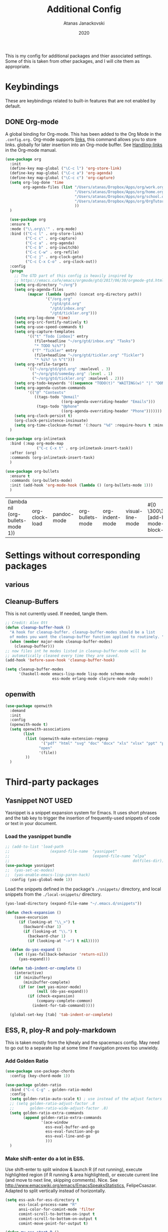 #+Title: Additional Config
#+Author: Atanas Janackovski
#+Date: 2020
This is my config for additional packages and thier associated settings. Some of this is taken from other packages, and I will cite them as appropriate.

* Keybindings
These are keybindings related to built-in features that are not enabled by default.
** DONE Org-mode
CLOSED: [2020-01-18 Sat 23:48]
A global binding for Org-mode. This has been added to the Org Mode in the =.config.org.=
Org-mode supports [[http://orgmode.org/manual/Hyperlinks.html#Hyperlinks][links]], this command allows you to store links.
globally for later insertion into an Org-mode buffer.
See [[http://orgmode.org/manual/Handling-links.html#Handling-links][Handling-links]] in the Org-mode manual.
#+begin_src emacs-lisp :tangle no
  (use-package org
    :init
    (define-key map-global ("\C-c l") 'org-store-link)
    (define-key map-global ("\C-c a") 'org-agenda)
    (define-key map-global ("\C-c c") 'org-capture)
    (setq org-log-done 'time
          org-agenda-files (list "/Users/atanas/Dropbox/Apps/org/work.org"
                                 "/Users/atanas/Dropbox/Apps/org/home.org"
                                 "/Users/atanas/Dropbox/Apps/org/school.org"
                                 "/Users/atanas/Dropbox/Apps/org/OrgTutorial.org"
                                 ))
    )
#+end_src


#+source: org-setup
#+begin_src emacs-lisp :tangle no
    (use-package org
    :ensure t
    :mode ("\\.org\\'" . org-mode)
    :bind (("C-c l" . org-store-link)
           ("C-c c" . org-capture)
           ("C-c a" . org-agenda)
           ("C-c b" . org-iswitchb)
           ("C-c C-w" . org-refile)
           ("C-c j" . org-clock-goto)
           ("C-c C-x C-o" . org-clock-out))
    :config
    (progn
      ;; The GTD part of this config is heavily inspired by
      ;; https://emacs.cafe/emacs/orgmode/gtd/2017/06/30/orgmode-gtd.html
      (setq org-directory "~/org")
      (setq org-agenda-files
            (mapcar (lambda (path) (concat org-directory path))
                    '("/org.org"
                      "/gtd/gtd.org"
                      "/gtd/inbox.org"
                      "/gtd/tickler.org")))
      (setq org-log-done 'time)
      (setq org-src-fontify-natively t)
      (setq org-use-speed-commands t)
      (setq org-capture-templates
            '(("t" "Todo [inbox]" entry
               (file+headline "~/org/gtd/inbox.org" "Tasks")
               "* TODO %i%?")
              ("T" "Tickler" entry
               (file+headline "~/org/gtd/tickler.org" "Tickler")
               "* %i%? \n %^t")))
      (setq org-refile-targets
            '(("~/org/gtd/gtd.org" :maxlevel . 3)
              ("~/org/gtd/someday.org" :level . 1)
              ("~/org/gtd/tickler.org" :maxlevel . 2)))
      (setq org-todo-keywords '((sequence "TODO(t)" "WAITING(w)" "|" "DONE(d)" "CANCELLED(c)")))
      (setq org-agenda-custom-commands
            '(("@" "Contexts"
               ((tags-todo "@email"
                           ((org-agenda-overriding-header "Emails")))
                (tags-todo "@phone"
                           ((org-agenda-overriding-header "Phone")))))))
      (setq org-clock-persist t)
      (org-clock-persistence-insinuate)
      (setq org-time-clocksum-format '(:hours "%d" :require-hours t :minutes ":%02d" :require-minutes t)))
    )

  (use-package org-inlinetask
    :bind (:map org-mode-map
                ("C-c C-x t" . org-inlinetask-insert-task))
    :after (org)
    :commands (org-inlinetask-insert-task)
    )

  (use-package org-bullets
    :ensure t
    :commands (org-bullets-mode)
    :init (add-hook 'org-mode-hook (lambda () (org-bullets-mode 1)))
    )

#+end_src

#+RESULTS: org-setup
| (lambda nil (org-bullets-mode 1)) | org-clock-load | pandoc-mode | org-bullets-mode | org-indent-mode | visual-line-mode | #[0 \300\301\302\303\304$\207 [add-hook change-major-mode-hook org-show-block-all append local] 5] | #[0 \300\301\302\303\304$\207 [add-hook change-major-mode-hook org-babel-show-result-all append local] 5] | org-babel-result-hide-spec | org-babel-hide-all-hashes |

* Settings without corresponding packages
** various
** Cleanup-Buffers
This is not currently used. If needed, tangle them.

#+source: cleanup-buffer-on-save
#+begin_src emacs-lisp :tangle no
  ;; Credit: Alex Ott
  (defun cleanup-buffer-hook ()
    "A hook for cleanup-buffer. cleanup-buffer-modes should be a list
    of modes you want the cleanup-buffer function applied to routinely. "
    (when (member major-mode cleanup-buffer-modes)
      (cleanup-buffer)))
  ;; now files int he modes listed in cleanup-buffer-mode will be
  ;; automatically cleaned every time they are saved.
  (add-hook 'before-save-hook 'cleanup-buffer-hook)

#+end_src

#+source: cleanup-buffer-when
#+begin_src emacs-lisp :tangle no
  (setq cleanup-buffer-modes
        '(haskell-mode emacs-lisp-mode lisp-mode scheme-mode
                       ess-mode erlang-mode clojure-mode ruby-mode))

#+end_src

** openwith

#+BEGIN_SRC emacs-lisp
  (use-package openwith
    :demand
    :init
    :config
    (openwith-mode t)
    (setq openwith-associations
          (list
           (list (openwith-make-extension-regexp
                  '("pdf" "html" "svg" "doc" "docx" "xls" "xlsx" "ppt" "pptx" "pptm" "pzfx"))
                 "open"
                 '(file))
           ))
    )

#+END_SRC

* Third-party packages
** Yasnippet NOT USED
Yasnippet is a snippet expansion system for Emacs. It uses short phrases and the tab key to trigger the insertion of frequently-used snippets of code or text in your document.

*** Load the yasnippet bundle
#+begin_src emacs-lisp :tangle no
  ;; (add-to-list 'load-path
  ;;                  (expand-file-name  "yasnippet"
  ;;                                     (expand-file-name "elpa"
  ;;                                                       dotfiles-dir)))
  (use-package yasnippet
  ;;  (yas-set-ac-modes)
  ;;  (yas-enable-emacs-lisp-paren-hack)
    :config (yas-global-mode 1))
#+end_src

Load the snippets defined in the package's =./snippets/= directory, and local snippets from the =./local-snippets/= directory.

#+begin_src emacs-lisp :tangle no
  (yas-load-directory (expand-file-name "~/.emacs.d/snippets"))
#+end_src

#+begin_src emacs-lisp :tangle no
(defun check-expansion ()
    (save-excursion
      (if (looking-at "\\_>") t
        (backward-char 1)
        (if (looking-at "\\.") t
          (backward-char 1)
          (if (looking-at "->") t nil)))))

  (defun do-yas-expand ()
    (let ((yas-fallback-behavior 'return-nil))
      (yas-expand)))

  (defun tab-indent-or-complete ()
    (interactive)
    (if (minibufferp)
        (minibuffer-complete)
      (if (or (not yas-minor-mode)
              (null (do-yas-expand)))
          (if (check-expansion)
              (company-complete-common)
            (indent-for-tab-command)))))

  (global-set-key [tab] 'tab-indent-or-complete)
#+end_src
** ESS, R, ploy-R and poly-markdown
This is taken mostly from the kjhealy and the spacemacs config. May need to go out to a separate lisp at some time if navigation proves too unwieldy.
*** Add Golden Ratio
#+source: golden-ratio
#+begin_src emacs-lisp :tangle yes
  (use-package use-package-chords
    :config (key-chord-mode 1))

  (use-package golden-ratio
    :bind ("C-c C-g" . golden-ratio-mode)
    :config
    (setq golden-ratio-auto-scale t) ; use instead of the adjust factors
    ;; (setq golden-ratio-adjust-factor .8
    ;;       golden-ratio-wide-adjust-factor .8)
    (setq golden-ratio-extra-commands
          (append golden-ratio-extra-commands
                  '(ace-window
                    ess-eval-buffer-and-go
                    ess-eval-function-and-go
                    ess-eval-line-and-go
                    )))
    )

#+end_src

*** Make shift-enter do a lot in ESS.
 Use shift-enter to split window & launch R (if not running), execute
 highlighted region (if R running & area highlighted), or execute
 current line (and move to next line, skipping comments). Nice. See
 http://www.emacswiki.org/emacs/EmacsSpeaksStatistics,
 FelipeCsaszar. Adapted to split vertically instead of horizontally.
#+src-name: ess-shift-enter
#+begin_src emacs-lisp :tangle no
  (setq ess-ask-for-ess-directory t
        ess-local-process-name "R"
        ansi-color-for-comint-mode 'filter
        comint-scroll-to-bottom-on-input t
        comint-scroll-to-bottom-on-output t
        comint-move-point-for-output t)

  (defun my-ess-start-R ()
    (interactive)
    (unless (mapcar (lambda (s) (string-match "*R" (buffer-name s))) (buffer-list))
      ;; (unless (string-match "*R" (mapcar (function buffer-name) (buffer-list)))
      (progn
        (delete-other-windows)
        (setq w1 (selected-window))
        (setq w1name (buffer-name))
        (setq w2 (split-window w1 nil t))
        (R)
        (set-window-buffer w2 "*R*")
        (set-window-buffer w1 w1name))))

  (defun my-ess-eval ()
    (interactive)
    (my-ess-start-R)
    (if (and transient-mark-mode mark-active)
        (call-interactively 'ess-eval-region)
      (call-interactively 'ess-eval-line-and-step)))
#+end_src
*** Load ESS
This is hacked together form the ess-r-mode for spacemacs.
From kjhealy:
"[[https://github.com/jimhester/lintr][lintr]] checks your R code for style and syntax errors. It's an R library that integrates with [[http://www.flycheck.org][flycheck]]. You must install lintr from R. Flycheck can also check code in many other languages. You will need to install linters for them separately as well. See the flycheck documentation for details."

#+src-name: ess-mode
#+begin_src emacs-lisp
  ;; =====================================================================
  ;; ESS
  ;; =====================================================================
  ;; setup ess for r-modes
  ;; not convinced need all this, as had simpler config  and same behaviour
  (use-package ess
    :mode (
           ("/R/.*\\.q\\'"       . R-mode)
           ("\\.[rR]\\'"         . R-mode)
           ("\\.[rR]profile\\'"  . R-mode)
           ("NAMESPACE\\'"       . R-mode)
           ("CITATION\\'"        . R-mode)
           ("\\.[Rr]out"         . R-transcript-mode)
           ("\\.Rd\\'"           . Rd-mode)
           )
    :interpreter (
                  ("R" . R-mode)
                  ("R" . R-transcript-mode)
                  ("R" . Rd-mode)
                  )
    :config
    (use-package ess-r-mode
      :load-path "elpa/ess/")
    ;; ess tab style
    (setq ess-set-style 'RStudio)
    ;; auto-width
    (setq ess-auto-width 'window)
    ;; let lsp manage lintr
    (setq ess-use-flymake nil)
    ;; Toggle underscore off no replacement of _ for <-
    (setq ess-smart-S-assign-key nil)
    ;; Stop R repl eval from blocking emacs.
    (setq ess-eval-visibly 'nowait)

    (setq ess-ask-for-ess-directory t
          ess-local-process-name "R"
          ansi-color-for-comint-mode 'filter
          comint-scroll-to-bottom-on-input t
          comint-scroll-to-bottom-on-output t
          comint-move-point-for-output t)
    ;; insert pipes etc...
    (defun tide-insert-assign ()
      "Insert an assignment <-"
      (interactive)
      (insert " <- "))
    (defun tide-insert-pipe ()
      "Insert a %>% and newline"
      (interactive)
      (insert " %>%"))
    (defun tide-insert-assign ()
      "Insert an assignment <-"
      (interactive)
      (insert "<- "))
    ;; set keybindings
    ;; insert pipe
    (define-key ess-r-mode-map (kbd "C-\"") 'tide-insert-pipe)
    (define-key inferior-ess-r-mode-map (kbd "C-\"") 'tide-insert-pipe)
    ;; insert assign
    (define-key ess-r-mode-map (kbd "C-'") 'tide-insert-assign)
    (define-key inferior-ess-r-mode-map (kbd "C-'") 'tide-insert-assign)
    :hook
    (ess-mode . company-mode)
    (inferior-ess-mode . company-mode)
    )

#+end_src
**** ess-R-data-view
#+source: ess-R-data-view
#+begin_src emacs-lisp :tangle no
  ;; will use ess-data-view, as easier to use external
  (use-package ess-R-data-view)
#+end_src
*** Use Knitr to process Sweave documents
#+source: knitr-swv
#+begin_src emacs-lisp :tangle yes
    (setq ess-swv-processor "'knitr"
          ess-swv-pdflatex-commands '("pdflatex" "make" "texi2pdf")) ; added from spacemacs config
#+end_src

*** ess shiny and stuff

#+begin_src emacs-lisp :tangle yes
  ;; Bring up empty R script and R console for quick calculations
  (defun aj/R-scratch ()
    (interactive)
    (progn
      (delete-other-windows)
      (setq new-buf (get-buffer-create "scratch.R"))
      (switch-to-buffer new-buf)
      (R-mode)
      (setq w1 (selected-window))
      (setq w1name (buffer-name))
      (setq w2 (split-window w1 nil t))
      (if (not (member "*R*" (mapcar (function buffer-name) (buffer-list))))
          (R))
      (set-window-buffer w2 "*R*")
      (set-window-buffer w1 w1name)))

  (global-set-key (kbd "C-x 9") 'aj/R-scratch)

  (defun aj/ess-r-shiny-run-app (&optional arg)
    "Interface for `shiny::runApp()'.
  With prefix ARG ask for extra args."
    (interactive)
    (inferior-ess-r-force)
    (ess-eval-linewise
     "shiny::runApp(\".\")\n" "Running app" arg
     '("" (read-string "Arguments: " "recompile = TRUE"))))

#+end_src
*** ess-view
#+BEGIN_SRC emacs-lisp :tangle yes
  (use-package ess-view
    :ensure t
    :after ess
    :diminish
    :config
    (setq ess-view--spreadsheet-program "open")
    (setq ess-view-inspect-and-save-df t)
    ;; enable ess-view package to be triggered from the source doc
    ;; see: <https://github.com/GioBo/ess-view/issues/9>
    (defun ess-view-extract-R-process ()
      "Return the name of R running in current buffer."
      (let*
          ((proc (ess-get-process))         ; Modified from (proc (get-buffer-process (current-buffer)))
           (string-proc (prin1-to-string proc))
           (selected-proc (s-match "^#<process \\(R:?[0-9]*\\)>$" string-proc)))
        (nth 1 (-flatten selected-proc))
        )
      )
    )
#+END_SRC

*** Use Polymode
Polymode is a package that supports multiple modes inside a single buffer. It is aimed particularly at literate programming approaches and supports, e.g., R and markdown in a single =.Rmd= file. So it is very useful with knitr in R.
#+source: polymode
#+begin_src emacs-lisp :tangle yes
  ;; from spacemacs config
   (use-package polymode
    :mode (("\\.Rmd"   . Rmd-mode))
    :config
    (progn
      (defun Rmd-mode ()
        "ESS Markdown mode for Rmd files"
        (interactive)
        (use-package poly-R) ; was (require 'poly-R)
        (use-package poly-markdown)
        (R-mode)
        (poly-markdown+r-mode))
      ))
#+end_src
*** Add a Keyboard Shortcut for Rmd chunks

#+src-name: rmd-chunk-insert
#+BEGIN_SRC emacs-lisp
  ;; Insert new chunk for Rmarkdown
  (defun aj/r-insert-chunk (header)
    "Insert an r-chunk in markdown mode."
    (interactive "sLabel: ")
    (insert (concat "```{r " header "}\n\n```"))
    (forward-line -1))

  (global-set-key (kbd "\C-c i") 'aj/r-insert-chunk)
#+END_SRC

** Markdown, Pandoc and all things writing
These are where settings for pandoc and markdown related features.
**** Markdown and Marked2.app
Markdown mode support, including preview in =.Marked2.app.=.

#+srcname: markdown-mode
#+begin_src emacs-lisp
  (use-package markdown-mode
    :config
    (autoload 'markdown-mode "markdown-mode"
    "Major mode for editing Markdown files" t)
    (setq auto-mode-alist (cons '("\\.Markdown" . markdown-mode) auto-mode-alist))
    (setq auto-mode-alist (cons '("\\.MarkDown" . markdown-mode) auto-mode-alist))
    (setq auto-mode-alist (cons '("\\.markdown" . markdown-mode) auto-mode-alist))
    (setq auto-mode-alist (cons '("\\.md" . markdown-mode) auto-mode-alist))
    (setq auto-mode-alist (cons '("README\\.md" . gfm-mode) auto-mode-alist))
    :hook ((markdown-mode . visual-line-mode)
           (markdown-mode . display-line-numbers-mode)
           (markdown-mode . rainbow-delimiters-mode)
           (markdown-mode . hs-minor-mode)
           )
    ;; (add-hook 'markdown-mode-hook 'visual-line-mode)
    ;; (add-hook 'markdown-mode-hook 'latex-unicode-simplified)
    )

  ;; (global-visual-line-mode t)
  ;; This function will open Marked.app and monitor the current markdown document
  ;; for anything changes.  In other words, it will live reload and convert the
  ;; markdown documment
  (defun aj/markdown-preview-file ()
    "run Marked on the current file and revert the buffer"
   (interactive)
   (shell-command
   (format "open -a /Applications/Marked\\ 2.app %s" (shell-quote-argument (buffer-file-name)))))

  (global-set-key "\C-cm" 'aj/markdown-preview-file)

  (use-package yaml-mode
    :config
    (add-to-list 'auto-mode-alist '("\\.ya?ml$" . yaml-mode))
    (add-to-list 'auto-mode-alist '("\\.rb$" . ruby-mode))
    (add-to-list 'auto-mode-alist '("Rakefile$" . ruby-mode)))
#+end_src

**** TODO Pandoc
Basic configuration as plan to use makefiles.
Will leave in case change mind.
#+source: pandoc
#+begin_src emacs-lisp :tangle yes
  (use-package pandoc-mode
    :demand
    :hook ((markdown-mode . pandoc-mode)
           (TeX-mode . pandoc-mode)
           (org-mode . pandoc-mode)
           (pandoc-mode . pandoc-load-default-settings))
    :bind
    ("C-c j" . pandoc-jump-to-reference)
    :config
    (setq pandoc-citation-jump-function 'pandoc-open-in-ebib))
#+end_src

***** Ebib
This needs to come before the "openwith" function below
#+source: manage-bib-files
#+begin_src emacs-lisp :tangle no
  (use-package ebib
    :config
    (setq ebib-preload-bib-files '("/Users/atanas/.pandoc/MyLib.bib")
          ebib-lay-out 'full
          ebib-file-associations '(
                                   ;; open via openwith
                                   ("pdf" . "open")
                                   ("ps" . "gv")))
    :hook (ebib . golden-ratio-mode)
    )
#+end_src

***** PDF Tools

#+source: pdf-tools
#+begin_src emacs-lisp :tangle no
  ;; configured `openwith` instead, so do  not need this package.
  (use-package pdf-tools
    :config
    (add-hook 'doc-view-mode-hook 'pdf-tools-install))
#+end_src

***** Pandoc Word Count
The below works, however there is some bash error message.
#+source: pan_wc
#+begin_src emacs-lisp :tangle yes
  (defun aj/pandoc-wc ()
    "Return wordcount of current buffer using pandoc wordcount.lua"
    (interactive) (shell-command (concat "pandoc --lua-filter wordcount.lua " buffer-file-name)))
  ;; this might be problematic, as really I only want this for markdown docs
  (global-set-key "\C-cw" 'aj/pandoc-wc)
#+end_src

***** DONE Writeroom-mode
CLOSED: [2020-01-20 Mon 09:26]
Need to configi
#+source: writeroom
#+begin_src emacs-lisp :tangle yes
  (use-package writeroom-mode
    :config
    (setq writeroom-fullscreen-effect 'maximized
          writeroom-extra-line-spacing 0.8)
    :bind (("C-c C-w C-r" . writeroom-mode)
           :map writeroom-mode-map
           ("C-M-<" . writeroom-decrease-width)
           ("C-M->" . writeroom-increase-width)
           ("C-M-=" . writeroom-adjust-width)
           )
    )
  ;; this is just put here for now, maybe a better place to put it
  (global-hl-line-mode 1)
#+end_src

**** TODO LATEX
***** AucTex
Ths is a series of packages, including the latexmk
https://www.gnu.org/software/auctex/
***** latexmk
latex specific makefile
See https://github.com/Sparsa/.emacs.d and https://www.reddit.com/r/emacs/comments/akmwko/the_best_latex_editor/
**** Spelling
#+source: spelling
#+begin_src emacs-lisp :tangle yes
    ;; can't remember where I found this one
    (defun my-flyspell-mode-hook ()
      ;; Do things when flyspell enters or leaves flyspell mode
      ;; Added manually
      ;;
      ;; Magic Mouse Fixes
      (if flyspell-mode (progn
                          (define-key flyspell-mouse-map [down-mouse-3] #'flyspell-correct-word)
                          (define-key flyspell-mouse-map [mouse-3] #'undefined))
        nil)
      ;; End my-flyspell-mode-hook
      )
    ;; solution from:
    ;; https://emacs.stackexchange.com/questions/9640/could-not-load-package-flyspell-with-use-package
    (use-package flyspell
      :init
      (progn
        (flyspell-mode 1))
      :config
      (progn
        (setq ispell-program-name "aspell")
        (setq ispell-list-command "--list") ;; run flyspell with aspell, not ispell
        )
      :hook ((flyspell-mode . my-flyspell-mode-hook)
             (text-mode . flyspell-mode)
             (prog-mode . flyspell-prog-mode))
      )

    ;; rapid mode entered by "C-u C-M-;", "C-u C-u" changes direction
    ;; rapid mode moves through the document
    ;; (use-package flyspell-correct-ivy
    ;;   :after flyspell
    ;;   :bind ("C-M-;" . flyspell-correct-wrapper)
    ;;   :init
    ;;   (setq flyspell-correct-interface #'flyspell-correct-ivy))

  ;; (use-package flyspell-correct-avy-menu
  ;;     :bind ("C-M-;" . flyspell-correct-wrapper)
  ;;     :init
  ;;     (setq flyspell-correct-interface #'flyspell-correct-avy-menu))


    (add-hook 'markdown-mode-hook
              '(lambda ()
                 (setq flyspell-generic-check-word-predicate 'aj/pandoc-flyspell-verify)))

    (defun aj/pandoc-flyspell-verify ()
      (save-excursion
        (forward-word -1)
        (not (looking-back "@"))))

#+end_src

***** grammar
#+BEGIN_SRC emacs-lisp
  ;; https://laclefyoshi.hatenablog.com/entry/20150912/langtool_popup
  ;; (defun aj/langtool-autoshow-detail-popup (overlays)
  ;;   (when (require 'pos-tip nil t)
  ;;     ;; Do not interrupt current popup
  ;;     (unless (or popup-instances
  ;;                 ;; suppress popup after type `C-g` .
  ;;                 (memq last-command '(keyboard-quit)))
  ;;       (let ((msg (langtool-details-error-message overlays)))
  ;;         (popup-tip msg)))))

  (use-package langtool
    :config
    (setq langtool-language-tool-jar "/usr/local/Cellar/languagetool/4.8/libexec/languagetool.jar"
          langtool-default-language "en-GB")
    )
    ;; (setq langtool-autoshow-message-function
    ;;       'aj/langtool-autoshow-detail-popup)

#+END_SRC

***** Writegood
Description from [[http://matt.might.net/articles/shell-scripts-for-passive-voice-weasel-words-duplicates/][here]]: FSF
Weasel words--phrases or words that sound good without conveying information--obscure precision...

*Beholder words:*
-  Bad:    We used various methods to isolate four samples.
-  Better: We isolated four samples.

*Lazy Words:*
- Bad:    False positives were surprisingly low.
- Better: To our surprise, false positives were low.
- Good:   To our surprise, false positives were low (3%).

#+source: writegood-mode
#+begin_src emacs-lisp :tangle yes
  (use-package writegood-mode)
#+end_src

** Multiple Cursors and Drag-Stuff
Use multiple cursors for search, replace, and text-cleaning tasks. For a demonstration, see http://emacsrocks.com/e13.html. Tangle if need to use this.

#+source: multiple-cursors
#+begin_src emacs-lisp :tangle yes
  (use-package multiple-cursors
    :init
    ;; set to on at start up
    (multiple-cursors-mode)
    ;; When you have an active region that spans multiple lines, the following will add a cursor to each line:
    (global-set-key (kbd "C-S-c C-S-c") 'mc/edit-lines)
    (global-set-key (kbd "C-S-c C-e") 'mc/edit-ends-of-lines)
    (global-set-key (kbd "C-S-c C-a") 'mc/edit-beginnings-of-lines)
    ;; When you want to add multiple cursors not based on continuous lines, but based on keywords in the buffer, use:
    (global-set-key (kbd "C->") 'mc/mark-next-like-this)
    (global-set-key (kbd "C-<") 'mc/mark-previous-like-this)
    (global-set-key (kbd "C-c C-<") 'mc/mark-all-like-this) ; doesn't seem to work
    ;; Rectangular region mode
    (global-set-key (kbd "H-SPC") 'set-rectangular-region-anchor)
    ;; Mark more like this
    (global-set-key (kbd "H-a") 'mc/mark-all-like-this)
    (global-set-key (kbd "H-p") 'mc/mark-previous-like-this)
    (global-set-key (kbd "H-n") 'mc/mark-next-like-this)
    (global-set-key (kbd "H-S-n") 'mc/mark-more-like-this-extended)
    (global-set-key (kbd "H-S-a") 'mc/mark-all-in-region)
    :config
 (setq mc/always-run-for-all t)
    )

#+end_src

#+source: drag-stuff
#+begin_src emacs-lisp :tangle yes
  (use-package drag-stuff
    :init (drag-stuff-global-mode)
    :bind (:map drag-stuff-mode-map
              ("<M-up>" . drag-stuff-up)
              ("<M-down>" . drag-stuff-down)
              ("<M-S-s-left>" . drag-stuff-left)
              ("<M-S-s-right>" . drag-stuff-right)))

#+end_src

#+source: search-replace-regexp-entire-buffer
#+begin_src emacs-lisp :tangle no
    (defun aj/replace-regexp-entire-buffer (pattern replacement)
    "Perform regular-expression replacement throughout buffer."
    (interactive
     (let ((args (query-replace-read-args "Replace" t)))
       (setcdr (cdr args) nil)    ; remove third value returned from query---args
       args))
    (save-excursion
      (goto-char (point-min))
      (while (re-search-forward pattern nil t)
        (replace-match replacement)))
    )
  ;; Replace the default key mapping
  ;; (define-key esc-map "%" 'aj/query-replace)

#+end_src

*** aj/query-replace-regex
#+BEGIN_SRC emacs-lisp :tangle yes

  (defun aj/query-replace-regexp (regexp to-string &optional delimited start end)
    "Replace some things after point matching REGEXP with TO-STRING.  As each
  match is found, the user must type a character saying what to do with
  it. This is a modified version of the standard `query-replace-regexp'
  function in `replace.el', This modified version defaults to operating on the
  entire buffer instead of working only from POINT to the end of the
  buffer. For more information, see the documentation of `query-replace-regexp'"
    (interactive
     (let ((common
        (query-replace-read-args
         (concat "Query replace"
             (if current-prefix-arg " word" "")
             " regexp"
             (if (and transient-mark-mode mark-active) " in region" ""))
         t)))
       (list (nth 0 common) (nth 1 common) (nth 2 common)
         (if (and transient-mark-mode mark-active)
             (region-beginning)
           (buffer-end -1))
         (if (and transient-mark-mode mark-active)
             (region-end)
           (buffer-end 1)))))
    (perform-replace regexp to-string t t delimited nil nil start end))
  ;; Replace the default key mapping
  (define-key esc-map [?\C-%] 'aj/query-replace-regexp)

#+END_SRC

*** aj/query-replace
#+source: search-replace-buffer2
#+begin_src emacs-lisp :tangle yes
    ;; from https://emacs.stackexchange.com/questions/249/how-to-search-and-replace-in-the-entire-buffer
    (defun aj/query-replace (from-string to-string &optional delimited start end)
      "Replace some occurrences of FROM-STRING with TO-STRING.  As each match is
    found, the user must type a character saying what to do with it. This is a
    modified version of the standard `query-replace' function in `replace.el',
    This modified version defaults to operating on the entire buffer instead of
    working only from POINT to the end of the buffer. For more information, see
    the documentation of `query-replace'"
      (interactive
       (let ((common
              (query-replace-read-args
               (concat "Query replace"
                       (if current-prefix-arg " word" "")
                       (if (and transient-mark-mode mark-active) " in region" ""))
               nil)))
         (list (nth 0 common) (nth 1 common) (nth 2 common)
               (if (and transient-mark-mode mark-active)
                   (region-beginning)
                 (buffer-end -1))
               (if (and transient-mark-mode mark-active)
                   (region-end)
                 (buffer-end 1)))))
      (perform-replace from-string to-string t nil delimited nil nil start end)
      )
    ;; Replace the default key mapping
  (define-key esc-map "%" 'aj/query-replace)
    ;; (define-key glob-map "%" 'aj/query-replace)

#+end_src

#+RESULTS: search-replace-buffer2
: aj/query-replace

First mark the word, then add more cursors. To get out of multiple-cursors-mode, press <return> or C-g. The latter will first disable multiple regions before disabling multiple cursors. If you want to insert a newline in multiple-cursors-mode, use C-j

*** Delimiters and other stuff
#+source: rainbow-delmitiers
#+begin_src emacs-lisp :tangle yes
  (use-package rainbow-delimiters
    :init
    (progn
      (add-hook 'prog-mode-hook 'rainbow-delimiters-mode)))

#+end_src

#+source: aggressive-indent
#+begin_src emacs-lisp :tangle yes
  ;; disable defualt indents
  (electric-indent-mode -1)
  ;; use aggressive indent instead
  (use-package aggressive-indent
    :ensure t
    :init
    (progn
    (global-aggressive-indent-mode 1)))

#+end_src

#+source: paren-face
#+begin_src emacs-lisp :tangle yes
  ;; this package reduces how paren-faces look
  (use-package paren-face
    :init
    (global-paren-face-mode)
    :config
    (add-hook 'prog-mode-hook (lambda () (setq paren-face-regexp "#?[](){}[]"))))

#+end_src

** Highlight TO-DOs
Highlight various =.ANCHORS.= in comments.

#+source: hl-todo
#+begin_src emacs-lisp :tangle yes
  ;; NOTE that the highlighting works even outside comments where TODO would usually be kept
  ;; The below words were configured to make migration my work from vscode to emacs easier
  ;; as they were already words used for project management
  ;; https://htmlcolorcodes.com/
  (use-package hl-todo
    :config
    ;; Adding a new keyword: ANCHOR and REVIEW.
    (add-to-list 'hl-todo-keyword-faces '("ANCHOR" . "#DAF7A6"))
    (add-to-list 'hl-todo-keyword-faces '("REVIEW" . "#5eff33"))
    (add-to-list 'hl-todo-keyword-faces '("NOTE" . "#ff8e33"))
    (add-to-list 'hl-todo-keyword-faces '("TODO" . "#ff3349"))
    (add-to-list 'hl-todo-keyword-faces '("SYNOPSIS" . "#4fd4ff"))
    :init
    (add-hook 'text-mode-hook (lambda () (hl-todo-mode t))))

#+end_src

** highlight-indent-guides
for better code navigation
#+BEGIN_SRC emacs-lisp :tangle yes
  (use-package highlight-indent-guides
    :hook (prog-mode . highlight-indent-guides-mode)
    :config
    (setq highlight-indent-guides-method 'character
          highlight-indent-guides-character ?\|
          ;; highlight-indent-guides-responsive 'stack
          ;; highlight-indent-guides-delay 0
          )
    ;; (setq highlight-indent-guides-auto-odd-face-perc 15)
    ;; (setq highlight-indent-guides-auto-even-face-perc 15)
    ;; (setq highlight-indent-guides-auto-character-face-perc 20)
    )

#+END_SRC

** TODO Project Management and Navigation
*** projectile
#+source: projectile
#+begin_src emacs-lisp :tangle yes
  (use-package ag)
  (use-package projectile
    :requires ag
    :init (projectile-global-mode)
    :config
    (define-key projectile-mode-map (kbd "C-c p") 'projectile-command-map))
#+end_src
*** ace-jump
#+source: ace-jump-mode
#+begin_src emacs-lisp :tangle yes
  (use-package ace-jump-mode
    ;; this kbd originally in the bottom window thing
    :bind ("<f7>" . ace-jump-mode))
#+end_src
*** window-numbering
#+source: window-numbering
#+begin_src emacs-lisp :tangle no
  (setq-default mode-line-format (list
                                " "
                                '(:eval (window-parameter (selected-window) 'ace-window-path))
                                '(:eval (if (vc-backend buffer-file-name)
                                            (list
                                             (propertize octicon-octoface 'face 'octicons-modeline)
                                             (propertize " "              'face 'mode-line))))
                                mode-line-mule-info
                                'mode-line-modified
                                "-  "
                                'mode-line-buffer-identification
                                "  (%l, %c)  "
                                'mode-line-modes
                                " -- "
                                `(vc-mode vc-mode)
                                ))
#+end_src
*** ace-window
#+source: ace-window
#+begin_src emacs-lisp :tangle yes
  (use-package ace-window
    :defer t
    :init
    (progn
      (global-set-key (kbd "<f8>") 'ace-window)
      (global-set-key (kbd "M-]") 'ace-window)
      (setq aw-keys '(?a ?s ?d ?f ?g ?h ?j ?k ?l))
      )
    (custom-set-faces
     '(aw-leading-char-face ((t (:foreground "#51afef" :height 4.0 :width normal :family "Menlo")))))
    )

#+end_src
*** frog-jump-buffer
#+source: frog-jump-buffer
#+begin_src emacs-lisp :tangle no
  (use-package frog-jump-buffer
    :load-path "src/frog-jump-buffer/"
    :bind ("<f9>" . frog-jump-buffer))
#+end_src
*** restart-emacs
#+source: restart-emacs
#+begin_src emacs-lisp :tangle yes
  ;; get restart-emacs for easy restarting when updating config
  (use-package restart-emacs
    :config
    (setq restart-emacs-restore-frames nil))
#+end_src
*** crux
#+source: crux-open-with-system-def-app
#+begin_src emacs-lisp :tangle yes
  (use-package crux
    :bind (("C-c o" . crux-open-with)
           ("C-a" . crux-move-beginning-of-line)))
#+end_src

*** imenu-list
#+BEGIN_SRC emacs-lisp :tangle yes
  (use-package imenu-list
    :bind
    ("s-\\" . imenu-list-smart-toggle)
    :config
    (setq imenu-list-focus-after-activation t
          imenu-list-size 0.236)
    (imenu-list-minor-mode 1)
    )

#+END_SRC
*** elisp-slime-nav
#+BEGIN_SRC emacs-lisp
  ;; only works in .lisp files
  ;; Slime-style navigation of Emacs Lisp source with M-. & M-,
  (use-package elisp-slime-nav
    :config
    (dolist (hook '(emacs-lisp-mode-hook ielm-mode-hook))
      (add-hook hook 'turn-on-elisp-slime-nav-mode))
    :hook
    (org-mode . elisp-slime-nav-mode)
    )
#+END_SRC

*** DONE ediff-setup
CLOSED: [2020-01-29 Wed 21:39]
#+BEGIN_SRC emacs-lisp :tangle yes
  ;; from <https://oremacs.com/2015/01/17/setting-up-ediff/>
  (use-package ediff
    :config
    (setq ediff-window-setup-function 'ediff-setup-windows-plain
          ediff-split-window-function 'split-window-horizontally
          ediff-diff-options "-w")
    )

  ;; (winner-mode)
  ;; (add-hook 'ediff-after-quit-hook-internal 'winner-undo)
#+END_SRC

*** IN-PROGRESS magit-todos
#+BEGIN_SRC emacs-lisp :tangle no
  ;; See TODOs in magit buffer
  ;; need to also have other hl-todo keywords
  ;; (use-package magit-todos
  ;;   :config
  ;;   (magit-todos-mode)
  ;;   )
  ;; (use-package magit-todos
  ;;   ;; :ensure t
  ;;   ;; :load-path "~/CodeWorks/emacs/magit-todos"
  ;;   :commands (magit-todos-mode)
  ;;   :hook (magit-mode . magit-todos-mode)
  ;;   :config
  ;;   (setq magit-todos-recursive t
  ;;         magit-todos-depth 100)
  ;;   (custom-set-variables
  ;;    '(magit-todos-keywords (list "TODO" "FIXME" "REVIEW")))
  ;;   ;; :custom (magit-todos-keywords (list "TODO" "FIXME"))
  ;;   )

#+END_SRC

*** IN-PROGRESS imenu
#+BEGIN_SRC emacs-lisp :tangle yes
  ;; cool counsel based heading navigation
  ;; need to work out how to have it alphabetical
  (use-package imenu
    :ensure nil
    :bind (("C-M-s-," . imenu))
    )

  ;; not working
  ;; (ivy-configure 'counsel-imenu
  ;;    :update-fn 'auto)

#+END_SRC

*** IN-PROGRESS diff-hl-mode

#+begin_src emacs-lisp :tangle yes
  ;; use diff-hl-mode and referesh with magit
  (use-package diff-hl
    :init
    (global-diff-hl-mode)
    :config
    (add-hook 'magit-post-refresh-hook 'diff-hl-magit-post-refresh)
    )

#+end_src
** TODO MAKEFILE
See make-mode config here: https://www.emacswiki.org/emacs/MakefileMode
and the makefile section here: https://github.com/emacs-tw/awesome-emacs#makefile
** Keep packages up to date
#+source: updater
#+begin_src emacs-lisp :tangle yes
  (use-package auto-package-update
  :config
  (setq auto-package-update-prompt-before-update t)
  (setq auto-package-update-delete-old-versions t)
  (setq auto-package-update-hide-results t)
  (auto-package-update-maybe))
#+end_src

** IN-PROGRESS Testing packages
*** DONE counsel, swiper, ivy
CLOSED: [2020-01-23 Thu 22:24]
https://github.com/abo-abo/swiper
swiper replaces isearch: this looks really cool, and more flexible.
ivy replaces ido, may have to update for use with ivy below.
avy-jump: will replace ace-jump, by the same maintainer as the above packages.
Note, that this may interfere with the ido-config in the config.org.

**** DONE ALL
CLOSED: [2020-01-23 Thu 08:04]

I want to change to the above packages, however this is been problematic.
#+BEGIN_SRC emacs-lisp :tangle yes
  ;; from https://www.reddit.com/r/emacs/comments/910pga/tip_how_to_use_ivy_and_its_utilities_in_your/
  (use-package ido
    :defer t) ; this seems to be necessary so teh below config doesn't fail

  (global-unset-key (kbd "C-s"))
  (global-unset-key (kbd "C-r"))


  (use-package counsel
    :after ivy
    :config
    (setq counsel-describe-function-function #'helpful-callable)
    (setq counsel-describe-variable-function #'helpful-variable)
    (counsel-mode))

  (use-package ivy
    :defer 0.1
    :diminish
    :bind (("C-c C-r" . ivy-resume)
           ("C-x B" . ivy-switch-buffer-other-window))
    :custom
    (ivy-count-format "(%d/%d) ")
    (ivy-use-virtual-buffers t)
    :config
    (ivy-mode)
    )

  (use-package swiper
    :after ivy
    :bind (("C-s" . swiper)
           ("C-r" . swiper)))

  ;; (use-package ivy-prescient
  ;;   :after counsel
  ;;   :config
  ;;   (ivy-prescient-mode)
  ;;   )

  ;; (use-package counsel-projectile
  ;;   :after projectile
  ;;   :demand t
  ;;   :config
  ;;   (counsel-projectile-mode)
  ;;   )

  ;; (use-package prescient)
  ;; (use-package ivy-prescient
  ;;   :demand t
  ;;   :after counsel
  ;;   :config
  ;;   (ivy-prescient-mode)
  ;;   )

  ;; Enhance M-x
  (use-package amx
    :init (setq amx-history-length 20))

  ;; Better sorting and filtering
  (use-package prescient
    :commands prescient-persist-mode
    :init
    (setq prescient-filter-method '(literal regexp initialism fuzzy))
    (prescient-persist-mode 1))

  (use-package ivy-prescient
    :commands ivy-prescient-re-builder
    :custom-face
    (ivy-minibuffer-match-face-1 ((t (:inherit font-lock-doc-face :foreground nil))))
    :init
    (defun ivy-prescient-non-fuzzy (str)
      "Generate an Ivy-formatted non-fuzzy regexp list for the given STR.
  This is for use in `ivy-re-builders-alist'."
      (let ((prescient-filter-method '(literal regexp)))
        (ivy-prescient-re-builder str)))

    (setq ivy-prescient-retain-classic-highlighting t
          ivy-re-builders-alist
          '((counsel-ag . ivy-prescient-non-fuzzy)
            (counsel-rg . ivy-prescient-non-fuzzy)
            (counsel-pt . ivy-prescient-non-fuzzy)
            (counsel-grep . ivy-prescient-non-fuzzy)
            (counsel-imenu . ivy-prescient-non-fuzzy)
            (counsel-yank-pop . ivy-prescient-non-fuzzy)
            (swiper . ivy-prescient-non-fuzzy)
            (swiper-isearch . ivy-prescient-non-fuzzy)
            (swiper-all . ivy-prescient-non-fuzzy)
            (lsp-ivy-workspace-symbol . ivy-prescient-non-fuzzy)
            (lsp-ivy-global-workspace-symbol . ivy-prescient-non-fuzzy)
            (insert-char . ivy-prescient-non-fuzzy)
            (counsel-unicode-char . ivy-prescient-non-fuzzy)
            (t . ivy-prescient-re-builder))
          ivy-prescient-sort-commands
          '(:not swiper swiper-isearch ivy-switch-buffer
                 counsel-grep counsel-git-grep counsel-ag counsel-imenu
                 counsel-yank-pop counsel-recentf counsel-buffer-or-recentf))

    (ivy-prescient-mode 1))

  ;; Additional key bindings for Ivy
  (use-package ivy-hydra
    :commands ivy-hydra-read-action
    :init (setq ivy-read-action-function #'ivy-hydra-read-action))

  ;; Ivy integration for Projectile
  (use-package counsel-projectile
    :hook (counsel-mode . counsel-projectile-mode)
    :init (setq counsel-projectile-grep-initial-input '(ivy-thing-at-point)))

  ;; Integrate yasnippet
  (use-package ivy-yasnippet
    :commands ivy-yasnippet--preview
    :bind ("C-c C-y" . ivy-yasnippet)
    :config (advice-add #'ivy-yasnippet--preview :override #'ignore))

  ;; Select from xref candidates with Ivy
  (use-package ivy-xref
    :init
    (when (boundp 'xref-show-definitions-function)
      (setq xref-show-definitions-function #'ivy-xref-show-defs))
    (setq xref-show-xrefs-function #'ivy-xref-show-xrefs))

  ;; Correcting words with flyspell via Ivy
  (use-package flyspell-correct-ivy
    :after flyspell
    :bind ("C-M-;" . flyspell-correct-wrapper)
    :init (setq flyspell-correct-interface #'flyspell-correct-ivy))

  (use-package ivy-rich
    :after ivy
    :init (ivy-rich-mode 1)
    :custom
    (ivy-virtual-abbreviate 'full
                            ivy-rich-switch-buffer-align-virtual-buffer t
                            ivy-rich-path-style 'abbrev)
    :config
    (ivy-set-display-transformer 'ivy-switch-buffer
                                 'ivy-rich-switch-buffer-transformer))

  (use-package all-the-icons-ivy
    :ensure t
    :after ivy-rich
    :config
    (all-the-icons-ivy-setup)
    ;; (setq all-the-icons-ivy-file-commands
    ;;       '(counsel-find-file counsel-file-jump counsel-recentf counsel-projectile-find-file counsel-projectile-find-dir))
    )

  (use-package imenu-anywhere
    :bind
    ("C-c M-i" . ivy-imenu-anywhere)
    )

#+END_SRC

*** DONE [#A] fix-word
CLOSED: [2020-01-22 Wed 11:00]
https://github.com/mrkkrp/fix-word
#+BEGIN_SRC emacs-lisp
  ;; replaces built-in upcase, etc.
  (use-package fix-word
      :ensure t
      :bind (
             ("M-u" . fix-word-upcase)
             ("M-l" . fix-word-downcase)
             ("M-c" . fix-word-capitalize)
             ))

#+END_SRC

*** linum relative
https://github.com/coldnew/linum-relative
*** ace-link
https://github.com/abo-abo/ace-link
*** DONE [#B] Helpful
CLOSED: [2020-01-22 Wed 11:00]
https://github.com/Wilfred/helpful
#+BEGIN_SRC emacs-lisp
  ;; replaces built-in help
  (use-package helpful
    :bind (
           ;; Note that the built-in `describe-function' includes both functions
           ;; and macros. `helpful-function' is functions only, so we provide
           ;; `helpful-callable' as a drop-in replacement.
           ("C-h f" . helpful-callable)

           ("C-h v" . helpful-variable)
           ("C-h k" . helpful-key)
           ;; Lookup the current symbol at point. C-c C-d is a common keybinding
           ;; for this in lisp modes.
           ("C-c C-d" . helpful-at-point)

           ;; Look up *F*unctions (excludes macros).
           ;;
           ;; By default, C-h F is bound to `Info-goto-emacs-command-node'. Helpful
           ;; already links to the manual, if a function is referenced there.
           ("C-h F" . helpful-function)

           ;; Look up *C*ommands.
           ;;
           ;; By default, C-h C is bound to describe `describe-coding-system'. I
           ;; don't find this very useful, but it's frequently useful to only
           ;; look at interactive functions.
           ("C-h C" . helpful-command)
           )
    :ensure t)
#+END_SRC

*** DONE centaur-tab
CLOSED: [2020-01-22 Wed 13:56]
https://github.com/ema2159/centaur-tabs
#+BEGIN_SRC emacs-lisp
  (use-package centaur-tabs
    :demand
    :config
    (centaur-tabs-mode t)
    (setq centaur-tabs-set-icons t
          centaur-tabs-set-bar 'left
          uniquify-separator "/"
          centaur-tabs-gray-out-icons 'buffer
          centaur-tabs-set-modified-marker t
          centaur-tabs-modified-marker "*"
          centaur-tabs-cycle-scope 'tabs)
    (defun centaur-tabs-buffer-groups ()
      "`centaur-tabs-buffer-groups' control buffers' group rules.

   Group centaur-tabs with mode if buffer is derived from `eshell-mode' `emacs-lisp-mode' `dired-mode' `org-mode' `magit-mode'.
   All buffer name start with * will group to \"Emacs\".
   Other buffer group by `centaur-tabs-get-group-name' with project name."
      (list
       (cond
        ;; ((not (eq (file-remote-p (buffer-file-name)) nil))
        ;; "Remote")
        ((or (string-equal "*" (substring (buffer-name) 0 1))
             (memq major-mode '(magit-process-mode
                                magit-status-mode
                                magit-diff-mode
                                magit-log-mode
                                magit-file-mode
                                magit-blob-mode
                                magit-blame-mode
                                )))
         "Emacs")
        ((derived-mode-p 'prog-mode)
         "Editing")
        ((derived-mode-p 'dired-mode)
         "Dired")
        ((memq major-mode '(helpful-mode
                            help-mode))
         "Help")
        ((memq major-mode '(org-mode
                            org-agenda-clockreport-mode
                            org-src-mode
                            org-agenda-mode
                            org-beamer-mode
                            org-indent-mode
                            org-bullets-mode
                            org-cdlatex-mode
                            org-agenda-log-mode
                            diary-mode))
         "OrgMode")
        (t
         (centaur-tabs-get-group-name (current-buffer))))))
    :hook
    (dashboard-mode . centaur-tabs-local-mode)
    (term-mode . centaur-tabs-local-mode)
    (calendar-mode . centaur-tabs-local-mode)
    (org-agenda-mode . centaur-tabs-local-mode)
    (helpful-mode . centaur-tabs-local-mode)
    :bind
    ("C-<prior>" . centaur-tabs-backward)
    ("C-<next>" . centaur-tabs-forward)
    ("C-c t s" . centaur-tabs-counsel-switch-group)
    ("C-c t p" . centaur-tabs-group-by-projectile-project)
    ("C-c t g" . centaur-tabs-group-buffer-groups))

#+END_SRC

*** DONE rainbow mode
CLOSED: [2020-01-22 Wed 11:25]
https://github.com/emacsmirror/rainbow-mode

#+BEGIN_SRC emacs-lisp
  ;; colorise colour references
  (use-package rainbow-mode
    :config (rainbow-mode t))

#+END_SRC

*** DONE [#A] company-quick help (and pos-tip)
CLOSED: [2020-01-22 Wed 11:00]
https://github.com/company-mode/company-quickhelp
#+BEGIN_SRC emacs-lisp :tangle no

  ;; Better sorting and filtering
  (use-package company-prescient
    :init (company-prescient-mode 1))

  (use-package pos-tip)
  ;; pop-up helpmenu when company used
  ;; this may become annoying, so be aware
  (use-package company-quickhelp
    :requires pos-tip
    :config
    (company-quickhelp-mode))
#+END_SRC
*** company box

alternative to above
#+BEGIN_SRC emacs-lisp :tangle yes
  ;; Better sorting and filtering
  (use-package company-prescient
    :init (company-prescient-mode 1))

  ;; Icons and quickhelp
  (use-package company-box
    :diminish
    :hook
    (
     (company-mode . company-box-mode)
     ;; (eglot-managed-mode. company-box-mode)
     )
    :init (setq company-box-backends-colors nil
                company-box-show-single-candidate t
                company-box-max-candidates 50
                company-box-doc-delay 0.5)
    :config
    (with-no-warnings
      ;; Highlight `company-common'
      (defun my-company-box--make-line (candidate)
        (-let* (((candidate annotation len-c len-a backend) candidate)
                (color (company-box--get-color backend))
                ((c-color a-color i-color s-color) (company-box--resolve-colors color))
                (icon-string (and company-box--with-icons-p (company-box--add-icon candidate)))
                (candidate-string (concat (propertize (or company-common "") 'face 'company-tooltip-common)
                                          (substring (propertize candidate 'face 'company-box-candidate)
                                                     (length company-common) nil)))
                (align-string (when annotation
                                (concat " " (and company-tooltip-align-annotations
                                                 (propertize " " 'display `(space :align-to (- right-fringe ,(or len-a 0) 1)))))))
                (space company-box--space)
                (icon-p company-box-enable-icon)
                (annotation-string (and annotation (propertize annotation 'face 'company-box-annotation)))
                (line (concat (unless (or (and (= space 2) icon-p) (= space 0))
                                (propertize " " 'display `(space :width ,(if (or (= space 1) (not icon-p)) 1 0.75))))
                              (company-box--apply-color icon-string i-color)
                              (company-box--apply-color candidate-string c-color)
                              align-string
                              (company-box--apply-color annotation-string a-color)))
                (len (length line)))
          (add-text-properties 0 len (list 'company-box--len (+ len-c len-a)
                                           'company-box--color s-color)
                               line)
          line))
      (advice-add #'company-box--make-line :override #'my-company-box--make-line)

      ;; Prettify icons
      (defun my-company-box-icons--elisp (candidate)
        (when (derived-mode-p 'emacs-lisp-mode)
          (let ((sym (intern candidate)))
            (cond ((fboundp sym) 'Function)
                  ((featurep sym) 'Module)
                  ((facep sym) 'Color)
                  ((boundp sym) 'Variable)
                  ((symbolp sym) 'Text)
                  (t . nil)))))
      (advice-add #'company-box-icons--elisp :override #'my-company-box-icons--elisp))

    (when (and (display-graphic-p)
               (require 'all-the-icons nil t))
      (declare-function all-the-icons-faicon 'all-the-icons)
      (declare-function all-the-icons-material 'all-the-icons)
      (declare-function all-the-icons-octicon 'all-the-icons)
      (setq company-box-icons-all-the-icons
            `((Unknown . ,(all-the-icons-material "find_in_page" :height 0.85 :v-adjust -0.2))
              (Text . ,(all-the-icons-faicon "text-width" :height 0.8 :v-adjust -0.05))
              (Method . ,(all-the-icons-faicon "cube" :height 0.8 :v-adjust -0.05 :face 'all-the-icons-purple))
              (Function . ,(all-the-icons-faicon "cube" :height 0.8 :v-adjust -0.05 :face 'all-the-icons-purple))
              (Constructor . ,(all-the-icons-faicon "cube" :height 0.8 :v-adjust -0.05 :face 'all-the-icons-purple))
              (Field . ,(all-the-icons-octicon "tag" :height 0.8 :v-adjust 0 :face 'all-the-icons-lblue))
              (Variable . ,(all-the-icons-octicon "tag" :height 0.8 :v-adjust 0 :face 'all-the-icons-lblue))
              (Class . ,(all-the-icons-material "settings_input_component" :height 0.85 :v-adjust -0.2 :face 'all-the-icons-orange))
              (Interface . ,(all-the-icons-material "share" :height 0.85 :v-adjust -0.2 :face 'all-the-icons-lblue))
              (Module . ,(all-the-icons-material "view_module" :height 0.85 :v-adjust -0.2 :face 'all-the-icons-lblue))
              (Property . ,(all-the-icons-faicon "wrench" :height 0.8 :v-adjust -0.05))
              (Unit . ,(all-the-icons-material "settings_system_daydream" :height 0.85 :v-adjust -0.2))
              (Value . ,(all-the-icons-material "format_align_right" :height 0.85 :v-adjust -0.2 :face 'all-the-icons-lblue))
              (Enum . ,(all-the-icons-material "storage" :height 0.85 :v-adjust -0.2 :face 'all-the-icons-orange))
              (Keyword . ,(all-the-icons-material "filter_center_focus" :height 0.85 :v-adjust -0.2))
              (Snippet . ,(all-the-icons-material "format_align_center" :height 0.85 :v-adjust -0.2))
              (Color . ,(all-the-icons-material "palette" :height 0.85 :v-adjust -0.2))
              (File . ,(all-the-icons-faicon "file-o" :height 0.85 :v-adjust -0.05))
              (Reference . ,(all-the-icons-material "collections_bookmark" :height 0.85 :v-adjust -0.2))
              (Folder . ,(all-the-icons-faicon "folder-open" :height 0.85 :v-adjust -0.05))
              (EnumMember . ,(all-the-icons-material "format_align_right" :height 0.85 :v-adjust -0.2 :face 'all-the-icons-lblue))
              (Constant . ,(all-the-icons-faicon "square-o" :height 0.85 :v-adjust -0.1))
              (Struct . ,(all-the-icons-material "settings_input_component" :height 0.85 :v-adjust -0.2 :face 'all-the-icons-orange))
              (Event . ,(all-the-icons-octicon "zap" :height 0.8 :v-adjust 0 :face 'all-the-icons-orange))
              (Operator . ,(all-the-icons-material "control_point" :height 0.85 :v-adjust -0.2))
              (TypeParameter . ,(all-the-icons-faicon "arrows" :height 0.8 :v-adjust -0.05))
              (Template . ,(all-the-icons-material "format_align_left" :height 0.85 :v-adjust -0.2)))
            company-box-icons-alist 'company-box-icons-all-the-icons)))
#+END_SRC

*** dap-mode
https://github.com/emacs-lsp/dap-mode
mostly for python
*** DONE [#A] dumb-jump
CLOSED: [2020-01-22 Wed 11:00]
https://github.com/jacktasia/dumb-jump
jump to definition, support for R
#+BEGIN_SRC emacs-lisp
  ;; useful for navigationg R code
  (use-package dumb-jump
    :bind (("M-g o" . dumb-jump-go-other-window)
           ("M-g j" . dumb-jump-go)
           ("M-g b" . dumb-jump-back)
           ("M-g i" . dumb-jump-go-prompt)
           ("M-g x" . dumb-jump-go-prefer-external)
           ("M-g z" . dumb-jump-go-prefer-external-other-window))
    :ensure t)

#+END_SRC

*** markdown-mode+
https://github.com/milkypostman/markdown-mode-plus
#+BEGIN_SRC

#+END_SRC

*** no-literring
https://github.com/emacscollective/no-littering
cleanup config
* Custom scripts
Below are my custom scripts. Please note, any associated keybdings are contained under each relevant section.
** Applescript support
#+srcname: applescript
#+begin_src emacs-lisp
  ;; get applecript support for codeblocks within org
  (use-package ob-applescript)

  ;; general applescript-mode
  ;; this is disabled, as it not seem to work as expected
  ;; (use-package applescript-mode
  ;; :load-path "src/applescript-mode")
#+end_src

** Zotero Cite as You Write
This used to access Zotero's citation picker via Better Bibtex.
#+source: zotero-cayw
#+begin_src emacs-lisp :tangle yes
  ;; with courtesy from https://emacs.stackexchange.com/questions/54939/how-do-i-get-request-el-to-post-the-contents-into-the-buffer/54950?noredirect=1#comment85788_54950
  (defun aj/zotero-cayw ()
    "Insert Zotero Cite at point."
    (interactive)
    (insert
     (shell-command-to-string
      "curl -s http://localhost:23119/better-bibtex/cayw?format=pandoc"))
    (do-applescript "tell application \"Emacs\" to activate")
    )

  (global-set-key (kbd "S-s-y") 'aj/zotero-cayw)
#+end_src

** iTerm2 integration

#+source: iterm2
#+begin_src emacs-lisp :tangle yes
  ;; from https://sam217pa.github.io/2016/09/01/emacs-iterm-integration/
  ;; return the directory of the file currently opened. If it is a *scratch* buffer or something like that, it simply returns the home directory
  (defun aj/get-file-dir-or-home ()
    "If inside a file buffer, return the directory, else return home"
    (interactive)
    (let ((filename (buffer-file-name)))
      (if (not (and filename (file-exists-p filename)))
          "~/"
        (file-name-directory filename))))

  ;; cd to the directory of the file I am editing in emacs. If I am in a *scratch* buffer or something like that, it cd to the $HOME directory. It then focus the iTerm2 app.
  (defun aj/iterm-goto-filedir-or-home ()
    "Go to present working dir and focus iterm"
    (interactive)
    (do-applescript
     (concat
      " tell application \"iTerm2\"\n"
      "   tell the current session of current window\n"
      (format "     write text \"cd %s\" \n" (aj/get-file-dir-or-home))
      "   end tell\n"
      " end tell\n"
      " do shell script \"open -a iTerm\"\n"
      ))
    )

  ;; focus the iTerm2 app, without modifying the working directory
  (defun aj/iterm-focus ()
    (interactive)
    (do-applescript
     " do shell script \"open -a iTerm\"\n"
     ))

  (use-package general)

  (general-define-key
   :prefix "C-x"
    "t" '(aj/iterm-focus :which-key "focus iterm")
    "/" '(aj/iterm-goto-filedir-or-home :which-key "focus iterm - goto dir")
    )

#+end_src

** DONE hs-toggle-fold
CLOSED: [2020-01-22 Wed 11:22]
built in package for code-folding

#+BEGIN_SRC emacs-lisp
  ;; from https://www.reddit.com/r/emacs/comments/746cd0/which_code_folding_package_do_you_use/
  (defun aj/toggle-fold ()
    "Toggle comment blocks"
    (interactive)
    (save-excursion
      (end-of-line)
      (hs-toggle-hiding)))

  (global-set-key (kbd "M-[") 'aj/toggle-fold)

#+END_SRC

** DONE Kill line backwards
CLOSED: [2020-01-30 Thu 08:55]

#+BEGIN_SRC emacs-lisp
  ;; from https://www.emacswiki.org/emacs/BackwardKillLine
  (defun aj/backward-kill-line (arg)
    "Kill ARG lines backward."
    (interactive "p")
    (kill-line (- 1 arg)))

  (global-set-key "\C-cu" 'aj/backward-kill-line) ;; `C-c u'
#+END_SRC

** IN-PROGRESS Open File Path Under Cursor
This works, but can error sometimes no open when filename contains spaces.
#+source: open-path
#+begin_src emacs-lisp :tangle yes
  ;; (defun xah-open-file-at-cursor ()
  (defun aj/xah-open-file-at-cursor ()
    "Open the file path under cursor.
  If there is text selection, uses the text selection for path.
  If the path starts with “http://”, open the URL in browser.
  Input path can be {relative, full path, URL}.
  Path may have a trailing “:‹n›” that indicates line number. If so, jump to that line number.
  If path does not have a file extension, automatically try with “.el” for elisp files.
  This command is similar to `find-file-at-point' but without prompting for confirmation.

  URL `http://ergoemacs.org/emacs/emacs_open_file_path_fast.html'
  Version 2019-01-16"
    (interactive)
    (let* (($inputStr (if (use-region-p)
                          (buffer-substring-no-properties (region-beginning) (region-end))
                        (let ($p0 $p1 $p2
                                  ;; chars that are likely to be delimiters of file path or url, e.g. whitespace, comma. The colon is a problem. cuz it's in url, but not in file name. Don't want to use just space as delimiter because path or url are often in brackets or quotes as in markdown or html
                                  ($pathStops "^  \t\n\"`'‘’“”|[]{}「」<>〔〕〈〉《》【】〖〗«»‹›❮❯❬❭〘〙·。\\\s\~"))
                          (setq $p0 (point))
                          (skip-chars-backward $pathStops)
                          (setq $p1 (point))
                          (goto-char $p0)
                          (skip-chars-forward $pathStops)
                          (setq $p2 (point))
                          (goto-char $p0)
                          (buffer-substring-no-properties $p1 $p2))))
           ($path
            (replace-regexp-in-string
             "^file:///" "/"
             (replace-regexp-in-string
              ":\\'" "" $inputStr))))
      (if (string-match-p "\\`https?://" $path)
          (if (fboundp 'xahsite-url-to-filepath)
              (let (($x (xahsite-url-to-filepath $path)))
                (if (string-match "^http" $x )
                    (browse-url $x)
                  (find-file $x)))
            (progn (browse-url $path)))
        (if ; not starting “http://”
            (string-match "^\\`\\(.+?\\):\\([0-9]+\\)\\'" $path)
            (let (
                  ($fpath (match-string 1 $path))
                  ($line-num (string-to-number (match-string 2 $path))))
              (if (file-exists-p $fpath)
                  (progn
                    (find-file $fpath)
                    (goto-char 1)
                    (forward-line (1- $line-num)))
                (when (y-or-n-p (format "file no exist: 「%s」. Create?" $fpath))
                  (find-file $fpath))))
           (if (file-exists-p $path)
            (progn ; open f.ts instead of f.js
              (let (($ext (file-name-extension $path))
                    ($fnamecore (file-name-sans-extension $path)))
                (if (and (string-equal $ext "js")
                         (file-exists-p (concat $fnamecore ".ts")))
                    (find-file (concat $fnamecore ".ts"))
                  (find-file $path))))
          (if (file-exists-p (concat $path ".el"))
              (find-file (concat $path ".el"))
            (when (y-or-n-p (format "file no exist: 「%s」. Create?" $path))
              (find-file $path ))))))))
#+end_src


** IN-PROGRESS line-number on debug
#+BEGIN_SRC emacs-lisp :tangle no
  ;; get line number of error
  ;; from https://emacs.stackexchange.com/questions/7852/show-line-number-on-error?lq=1
  (with-eval-after-load 'debug
    (defun debugger-setup-buffer (debugger-args)
      "Initialize the `*Backtrace*' buffer for entry to the debugger.
    That buffer should be current already."
      (setq buffer-read-only nil)
      (erase-buffer)
      (set-buffer-multibyte t)        ;Why was it nil ?  -stef
      (setq buffer-undo-list t)
      (let ((standard-output (current-buffer))
            (print-escape-newlines t)
            (print-level 8)
            (print-length 50))
        (backtrace))
      (goto-char (point-min))
      (delete-region (point)
                     (progn
                       (search-forward "\n  debug(")
                       (forward-line (if (eq (car debugger-args) 'debug)
                                         2    ; Remove implement-debug-on-entry frame.
                                       1))
                       (point)))
      (insert "Debugger entered")
      ;; lambda is for debug-on-call when a function call is next.
      ;; debug is for debug-on-entry function called.
      (pcase (car debugger-args)
        ((or `lambda `debug)
         (insert "--entering a function:\n"))
        ;; Exiting a function.
        (`exit
         (insert "--returning value: ")
         (setq debugger-value (nth 1 debugger-args))
         (prin1 debugger-value (current-buffer))
         (insert ?\n)
         (delete-char 1)
         (insert ? )
         (beginning-of-line))
        ;; Debugger entered for an error.
        (`error
         (insert "--Lisp error: ")
         (prin1 (nth 1 debugger-args) (current-buffer))
         (insert ?\n))
        ;; debug-on-call, when the next thing is an eval.
        (`t
         (insert "--beginning evaluation of function call form:\n"))
        ;; User calls debug directly.
        (_
         (insert ": ")
         (prin1 (if (eq (car debugger-args) 'nil)
                    (cdr debugger-args) debugger-args)
                (current-buffer))
         (insert ?\n)))
      ;; After any frame that uses eval-buffer,
      ;; insert a line that states the buffer position it's reading at.
      (save-excursion
        (let ((tem eval-buffer-list))
          (while (and tem
                      (re-search-forward "^  eval-\\(buffer\\|region\\)(" nil t))
            (beginning-of-line)
            (insert (format "Error at line %d in %s: "
                            (with-current-buffer (car tem)
                              (line-number-at-pos (point)))
                            (with-current-buffer (car tem)
                              (buffer-name))))
            (pop tem))))
      (debugger-make-xrefs)))

#+END_SRC

** mouse scroll-all-mode

#+BEGIN_SRC emacs-lisp :tangle yes
  ;; from  https://www.emacswiki.org/emacs/ScrollAllMode
  ;; allows scrolling diffs in unison
  (defun mwheel-scroll-all-function-all (func &optional arg)
    (if (and scroll-all-mode arg)
        (save-selected-window
          (walk-windows
           (lambda (win)
             (select-window win)
             (condition-case nil
                 (funcall func arg)
               (error nil)))))
      (funcall func arg)))

  (defun mwheel-scroll-all-scroll-up-all (&optional arg)
    (mwheel-scroll-all-function-all 'scroll-up arg))

  (defun mwheel-scroll-all-scroll-down-all (&optional arg)
    (mwheel-scroll-all-function-all 'scroll-down arg))

  (setq mwheel-scroll-up-function 'mwheel-scroll-all-scroll-up-all)
  (setq mwheel-scroll-down-function 'mwheel-scroll-all-scroll-down-all)

#+END_SRC


* TODO Config Tasks
** IN-PROGRESS Latex-IDE
See: https://www.reddit.com/r/emacs/comments/cd6fe2/how_to_make_emacs_a_latex_ide/
#+begin_src emacs-lisp :tangle no
    (use-package pdf-tools
      :ensure t
      :config
      (pdf-tools-install)
      (setq-default pdf-view-display-size 'fit-page)
      (setq pdf-annot-activate-created-annotations t)
      (define-key pdf-view-mode-map (kbd "C-s") 'isearch-forward)
      (define-key pdf-view-mode-map (kbd "C-r") 'isearch-backward)
      (add-hook 'pdf-view-mode-hook (lambda ()
                                      (bms/pdf-midnite-amber))) ; automatically turns on midnight-mode for pdfs
      )

    (use-package auctex-latexmk
      :ensure t
      :config
      (auctex-latexmk-setup)
      (setq auctex-latexmk-inherit-TeX-PDF-mode t))

    (use-package reftex
      :ensure t
      :defer t
      :config
      (setq reftex-cite-prompt-optional-args t)) ;; Prompt for empty optional arguments in cite

    ;; (use-package auto-dictionary
    ;;   :ensure t
    ;;   :init(add-hook 'flyspell-mode-hook (lambda () (auto-dictionary-mode 1))))

    (use-package company-auctex
      :ensure t
      :init (company-auctex-init))

    (use-package tex
      :ensure auctex
      :mode ("\\.tex\\'" . latex-mode)
      :config (progn
                (setq TeX-source-correlate-mode t)
                (setq TeX-source-correlate-method 'synctex)
                (setq TeX-auto-save t)
                (setq TeX-parse-self t)
                (setq-default TeX-master "paper.tex")
                (setq reftex-plug-into-AUCTeX t)
                (pdf-tools-install)
                (setq TeX-view-program-selection '((output-pdf "PDF Tools"))
                      TeX-source-correlate-start-server t)
                ;; Update PDF buffers after successful LaTeX runs
                (add-hook 'TeX-after-compilation-finished-functions
                          #'TeX-revert-document-buffer)
                (add-hook 'LaTeX-mode-hook
                          (lambda ()
                            (reftex-mode t)
                            (flyspell-mode t)))
                )
      ;; :hook ((latex-mode . visual-line-mode)
      ;;        (latex-mode . display-line-numbers-mode)
      ;;        (latex-mode . rainbow-delimiters-mode))
      )

  ;; (add-hook 'text-mode-hook #'visual-line-mode)

  ;; (add-hook 'text-mode-hook #'display-line-numbers-mode)
#+end_src
** LATEX-2

#+begin_src emacs-lisp :tangle no
  ;; latex-config: working, coutesy from
  ;; https://nasseralkmim.github.io/notes/2016/08/21/my-latex-environment/
  (use-package tex-site
    :ensure auctex
    :mode ("\\.tex\\'" . latex-mode)
    :config
    (setq TeX-auto-save t)
    (setq TeX-parse-self t)
    (setq-default TeX-master nil)
    (add-hook 'LaTeX-mode-hook
              (lambda ()
                (rainbow-delimiters-mode)
                (company-mode)
                ;; (smartparens-mode)
                (turn-on-reftex)
                (setq reftex-plug-into-AUCTeX t)
                (reftex-isearch-minor-mode)
                (setq TeX-PDF-mode t)
                (setq TeX-source-correlate-method 'synctex)
                (setq TeX-source-correlate-start-server t)))

    ;; Update PDF buffers after successful LaTeX runs
    (add-hook 'TeX-after-TeX-LaTeX-command-finished-hook
              #'TeX-revert-document-buffer)

    ;; to use pdfview with auctex
    (add-hook 'LaTeX-mode-hook 'pdf-tools-install)

    ;; to use pdfview with auctex
    (setq TeX-view-program-selection '((output-pdf "pdf-tools"))
          TeX-source-correlate-start-server t)
    (setq TeX-view-program-list '(("pdf-tools" "TeX-pdf-tools-sync-view"))))

  (use-package reftex
    :ensure t
    :defer t
    :config
    (setq reftex-cite-prompt-optional-args t)); Prompt for empty optional arguments in cite

  (use-package pdf-tools
    :ensure t
    :mode ("\\.pdf\\'" . pdf-tools-install)
    :bind ("C-c C-g" . pdf-sync-forward-search)
    :defer t
    :config
    (setq mouse-wheel-follow-mouse t)
    (setq pdf-view-resize-factor 1.10))

#+end_src

** Latex-3

#+begin_src emacs-lisp :tangle no
  ;;
  ;; LaTeX configuration
  ;;

  (use-package pdf-tools
    :ensure t
    :mode ("\\.pdf\\'" . pdf-tools-install)
    ;; :bind ("C-c C-g" . pdf-sync-forward-search)
    :defer t
    :config
    (setq mouse-wheel-follow-mouse t)
    (setq pdf-view-resize-factor 1.10))

  (use-package tex
    :ensure auctex
    :config
    ;; Indent items by two spaces.
    (setq LaTeX-item-indent 0)
    (setq TeX-PDF-mode t)
    ;; Generate sync file and sync with C-v
    (eval-after-load
        "tex" '(add-to-list 'TeX-command-list
                            '("latexmk" "latexmk -pdf %t --synctex=1" TeX-run-TeX)))
    (setq latex-run-command "pdflatex")
    (setq LaTeX-command "latex --synctex=1")
    ;; Use pdf-tools to open PDF files
    (setq TeX-view-program-selection '((output-pdf "PDF Tools"))
          TeX-source-correlate-start-server t
          TeX-source-correlate-method 'synctex)
    (setq TeX-auto-save t
          TeX-parse-self t)
    ;; Needed to sync TeX and PDF
    (add-hook 'LaTeX-mode-hook
              '(lambda ()
                 (TeX-source-correlate-mode 1)))
    (add-hook 'TeX-after-compilation-finished-functions
              #'TeX-revert-document-buffer)
    ;; (add-hook 'pdf-view-mode-hook 'auto-revert-mode)
    ;; (setq auto-revert-interval 0.5)
    (add-hook 'pdf-view-mode-hook
              (lambda ()
                (pdf-view-fit-page-to-window) ))
    (add-hook 'LaTeX-mode-hook
              '(lambda ()
                 (reftex-mode))))

  (use-package reftex
    ;; :ensure t
    :defer t
    :config
    (setq reftex-cite-prompt-optional-args t)); Prompt for empty optional arguments in cite

#+end_src

** LATEX-4

#+begin_src emacs-lisp :tangle yes
  (use-package tex
    :ensure auctex
    :config
    (setq-default TeX-master nil)
    (setq TeX-source-correlate-start-server t
          TeX-source-correlate-method 'synctex)
    (setq TeX-auto-save t
          TeX-parse-self t)

    (add-hook 'LaTeX-mode-hook
              (lambda ()
                (turn-on-reftex)
                (setq reftex-plug-into-AUCTeX t)
                (reftex-isearch-minor-mode)))

    ;; Needed to sync TeX and PDF
    (add-hook 'LaTeX-mode-hook
              '(lambda ()
                 (TeX-source-correlate-mode 1)))
    (add-hook 'TeX-after-compilation-finished-functions
              #'TeX-revert-document-buffer))

  (use-package company-auctex
    :ensure t
    :init (company-auctex-init))

  (use-package reftex
    :ensure t
    :defer t
    :config
    (setq reftex-cite-prompt-optional-args t)); Prompt for empty optional arguments in cite

#+end_src

** TODO Citations
This is done, as I've just inserted this citation using the alfred workflow. My attempt with the do-applescript keeps failing so going to try this:
*** CANCELED reftex
CLOSED: [2020-02-04 Tue 10:23]
Use `helm-bibtex` instead.
#+begin_src emacs-lisp :tangle no
  ;; reftex in markdown mode

  ;; if this isn't already set in your .emacs
  (setq reftex-default-bibliography '("/Users/atanas/.pandoc/MyLib.bib"))

  ;; define markdown citation formats
  (defvar markdown-cite-format)
  (setq markdown-cite-format
        '(
          (?\C-m . "[@%l]")
          (?p . "[@%l]")
          (?t . "@%l")
          )
        )

  ;; wrap reftex-citation with local variables for markdown format
  (defun markdown-reftex-citation ()
    (interactive)
    (let ((reftex-cite-format markdown-cite-format)
          (reftex-cite-key-separator "; @"))
      (reftex-citation)))

  ;; bind modified reftex-citation to C-c[, without enabling reftex-mode
  ;; https://www.gnu.org/software/auctex/manual/reftex/Citations-Outside-LaTeX.html#SEC31
  (add-hook
   'markdown-mode-hook
   (lambda ()
     (define-key markdown-mode-map "\C-c[" 'markdown-reftex-citation)))
#+end_src
*** CANCELED ivy-bibtex
CLOSED: [2020-02-04 Tue 01:34]
#+BEGIN_SRC emacs-lisp :tangle no
  ;; TODO when get this working, how to insert citation without pre and post-notes
  (use-package ivy-bibtex
    :config
    (setq bibtex-completion-bibliography '"~/.pandoc/MyLib.bib")
    (setq bibtex-completion-pdf-field "File")
    (setq bibtex-completion-pdf-open-function
          (lambda (fpath)
            (call-process "open" nil 0 nil "-a" "/Applications/PDF Expert.app" fpath)))
    (setq bibtex-completion-display-formats
          '((article       . "${=has-pdf=:1}${=has-note=:1} ${=type=:3} ${year:4} ${author:36} ${title:*} ${journal:40}")
            (inbook        . "${=has-pdf=:1}${=has-note=:1} ${=type=:3} ${year:4} ${author:36} ${title:*} Chapter ${chapter:32}")
            (incollection  . "${=has-pdf=:1}${=has-note=:1} ${=type=:3} ${year:4} ${author:36} ${title:*} ${booktitle:40}")
            (inproceedings . "${=has-pdf=:1}${=has-note=:1} ${=type=:3} ${year:4} ${author:36} ${title:*} ${booktitle:40}")
            (t             . "${=has-pdf=:1}${=has-note=:1} ${=type=:3} ${year:4} ${author:36} ${title:*}")))
    (setq bibtex-completion-additional-search-fields '(keywords))
    (setq bibtex-completion-pdf-symbol "⌘")
    (setq bibtex-completion-notes-symbol "✎")
    (setq bibtex-completion-format-citation-functions
          '((org-mode      . bibtex-completion-format-citation-org-link-to-PDF)
            (latex-mode    . bibtex-completion-format-citation-cite)
            (markdown-mode . bibtex-completion-format-citation-pandoc-citeproc)
            (default       . bibtex-completion-format-citation-default)))
    (setq ivy-bibtex-default-action 'ivy-bibtex-insert-citation)
    :bind
    ("C-c C-z" . ivy-bibtex)
    )
#+END_SRC
*** IN-PROGRESS helm-bibtex
#+BEGIN_SRC emacs-lisp :tangle yes
  ;; TODO when get this working, how to insert citation without pre and post-notes
  (use-package helm-bibtex
    :config
    (setq bibtex-completion-bibliography '"~/.pandoc/MyLib.bib")
    (setq bibtex-completion-pdf-field "File")
    (setq bibtex-completion-pdf-open-function
          (lambda (fpath)
            (call-process "open" nil 0 nil "-a" "/Applications/PDF Expert.app" fpath)))
    (setq bibtex-completion-display-formats
          '((article       . "${=has-pdf=:1}${=has-note=:1} ${=type=:3} ${year:4} ${author:36} ${title:*} ${journal:40}")
            (inbook        . "${=has-pdf=:1}${=has-note=:1} ${=type=:3} ${year:4} ${author:36} ${title:*} Chapter ${chapter:32}")
            (incollection  . "${=has-pdf=:1}${=has-note=:1} ${=type=:3} ${year:4} ${author:36} ${title:*} ${booktitle:40}")
            (inproceedings . "${=has-pdf=:1}${=has-note=:1} ${=type=:3} ${year:4} ${author:36} ${title:*} ${booktitle:40}")
            (t             . "${=has-pdf=:1}${=has-note=:1} ${=type=:3} ${year:4} ${author:36} ${title:*}")))
    (setq bibtex-completion-additional-search-fields '(keywords))
    (setq bibtex-completion-pdf-symbol "⌘")
    (setq bibtex-completion-notes-symbol "✎")
    (setq bibtex-completion-format-citation-functions
          '((org-mode      . bibtex-completion-format-citation-org-link-to-PDF)
            (latex-mode    . bibtex-completion-format-citation-cite)
            (markdown-mode . bibtex-completion-format-citation-pandoc-citeproc)
            (default       . bibtex-completion-format-citation-default)))
    (setq helm-bibtex-default-action 'helm-bibtex-insert-citation)
    ;; (setq helm-bibtex-full-frame nil)
    :bind
    ("s-b" . helm-bibtex)
    )

  ;; moved outside as sometimes was not picked up in config
  (setq helm-bibtex-full-frame nil)
#+END_SRC

** IN-PROGRESS Python-IDE
Setup Python-IDE similar to R-IDE
See Centuar setup, not sure if this makes it a REPL though.
lsp-mode seems to work well with this.
See these too:
https://www.reddit.com/r/emacs/comments/aosged/any_tips_for_configuring_emacs_for_python/

https://realpython.com/emacs-the-best-python-editor/

https://github.com/warchiefx/dotemacs/blob/master/site-wcx/wcx-python.el
https://github.com/warchiefx/dotemacs/blob/master/site-wcx/wcx-lsp.el

#+BEGIN_SRC emacs-lisp :tangle yes
  ;; Python Mode
  ;; Install:
  ;;   pip install pyflakes
  ;;   pip install autopep8
  (use-package python
    :ensure nil
    :hook (inferior-python-mode . (lambda ()
                                    (process-query-on-exit-flag
                                     (get-process "Python"))))
    :init
    ;; Disable readline based native completion
    (setq python-shell-completion-native-enable nil)
    :config
    ;; Default to Python 3. Prefer the versioned Python binaries since some
    ;; systems stupidly make the unversioned one point at Python 2.
    (when (and (executable-find "python3")
               (string= python-shell-interpreter "python"))
      (setq python-shell-interpreter "python3"))
    ;; Env vars
    (with-eval-after-load 'exec-path-from-shell
      (exec-path-from-shell-copy-env "PYTHONPATH"))
    ;; Live Coding in Python
    (use-package live-py-mode)

    ;; Format using YAPF
    ;; Install: pip install yapf
    (use-package yapfify
      :diminish yapf-mode
      :hook (python-mode . yapf-mode)))

#+END_SRC

** TODO R-IDE
noIt would be good to auto enable company mode on R windows, however this seems to be problematic with golden ratio.
As such, have a keybinding enable to toggle company mode.
** TODO Pandoc
Setup templates and pandoc binaries in defualt.pandoc
** TODO Markdown
Change shortcuts for formatting font faces e.g., bold, italic, etc.
** TODO Ace-Window
Would like ace-window numbers in the modeline, but this is only for looks. Will keep here as a TODO and then review. Not important really.: xah-open-file-at-cursor
** TODO setup straight.el to replace quelpa
** TODO setup general.el for all keybindings
* Experiments
** lsp
#+BEGIN_SRC emacs-lisp :tangle no
  ;; cool counsel based heading navigation
  ;; need to work out how to have it alphabetical
  (use-package imenu
    :ensure nil
    :bind (("C-M-<" . imenu))
    )


  ;; R-lsp config, not really working as expected
  (with-eval-after-load 'lsp-mode
    (lsp-register-client
     (make-lsp-client :new-connection (lsp-stdio-connection '("R" "--slave" "-e" "languageserver::run()"))
                      :major-modes '(ess-r-mode)
                      :server-id 'lsp-R))
    (add-hook 'R-mode-hook #'lsp-R-enable)
    )

  (ess :variables ess-r-backend 'lsp)
#+END_SRC

** eglot-config
#+BEGIN_SRC emacs-lisp :tangle yes
  ;; this is working well in r-mode
  ;; not sure about python-mode
  ;; lsp-mode maybe better for python when I get to configuring it
  (use-package eglot
    :init
    ;; (add-hook 'ess-r-mode-hook 'eglot-ensure)
    ;; (add-hook 'inferior-ess-r-mode-hook 'eglot-ensure)
    ;; (add-hook 'python-mode 'eglot-ensure)
    ;; :after company-box
    :bind
    ("C-c h" . eglot-help-at-point)
    ("C-c <f6>" . xref-find-definitions)
    :config
    ;; turn of highlighting
    (setq eglot-ignored-server-capabilites '(:documentHighlightProvider))
    )
  ;; (define-key eglot-mode-map (kbd "C-c h") 'eglot-help-at-point)
  ;; (define-key eglot-mode-map (kbd "<f6>") 'xref-find-definitions)
#+END_SRC


** iBuffer
#+BEGIN_SRC emacs-lisp :tangle yes
  (use-package ibuffer
    :ensure nil
    :functions (all-the-icons-icon-for-file
                all-the-icons-icon-for-mode
                all-the-icons-auto-mode-match?
                all-the-icons-faicon
                my-ibuffer-find-file)
    :commands (ibuffer-find-file
               ibuffer-current-buffer)
    :bind ("C-x C-b" . ibuffer)
    :init (setq ibuffer-filter-group-name-face '(:inherit (font-lock-string-face bold)))
    :config
    ;; Display buffer icons on GUI
    (when (and (display-graphic-p)
               (require 'all-the-icons nil t))
      ;; For alignment, the size of the name field should be the width of an icon
      (define-ibuffer-column icon (:name "  ")
        (let ((icon (if (and (buffer-file-name)
                             (all-the-icons-auto-mode-match?))
                        (all-the-icons-icon-for-file (file-name-nondirectory (buffer-file-name)) :v-adjust -0.05)
                      (all-the-icons-icon-for-mode major-mode :v-adjust -0.05))))
          (if (symbolp icon)
              (setq icon (all-the-icons-faicon "file-o" :face 'all-the-icons-dsilver :height 0.8 :v-adjust 0.0))
            icon)))

      (setq ibuffer-formats `((mark modified read-only ,
                                    ;; (if emacs/>=26p 'locked "")
                                    ;; Here you may adjust by replacing :right with :center or :left
                                    ;; According to taste, if you want the icon further from the name
                                    " " (icon 2 2 :left :elide)
                                    ,(propertize " " 'display `(space :align-to 8))
                                    (name 18 18 :left :elide)
                                    " " (size 9 -1 :right)
                                    " " (mode 16 16 :left :elide) " " filename-and-process)
                              (mark " " (name 16 -1) " " filename))))

    (with-eval-after-load 'counsel
      (defun my-ibuffer-find-file ()
        (interactive)
        (let ((default-directory (let ((buf (ibuffer-current-buffer)))
                                   (if (buffer-live-p buf)
                                       (with-current-buffer buf
                                         default-directory)
                                     default-directory))))
          (counsel-find-file default-directory)))
      (advice-add #'ibuffer-find-file :override #'my-ibuffer-find-file))

    ;; Group ibuffer's list by project root
    (use-package ibuffer-projectile
      :functions all-the-icons-octicon ibuffer-do-sort-by-alphabetic
      :hook ((ibuffer . (lambda ()
                          (ibuffer-projectile-set-filter-groups)
                          (unless (eq ibuffer-sorting-mode 'alphabetic)
                            (ibuffer-do-sort-by-alphabetic)))))
      :config
      (setq ibuffer-projectile-prefix
            (if (display-graphic-p)
                (concat
                 (all-the-icons-octicon "file-directory"
                                        :face ibuffer-filter-group-name-face
                                        :v-adjust -0.05
                                        :height 1.25)
                 " ")
              "Project: "))))
#+END_SRC
** treemacs
#+BEGIN_SRC emacs-lisp :tangle no
  (use-package treemacs
    :commands (treemacs-follow-mode
               treemacs-filewatch-mode
               treemacs-fringe-indicator-mode
               treemacs-git-mode)
    :bind ([f6] . treemacs)
    ;; (([f6]        . treemacs)
    ;;        ("M-0"       . treemacs-select-window)
    ;;        ("C-x 1"     . treemacs-delete-other-windows)
    ;;        ("C-x t 1"   . treemacs-delete-other-windows)
    ;;        ("C-x t t"   . treemacs)
    ;;        ("C-x t b"   . treemacs-bookmark)
    ;;        ("C-x t C-t" . treemacs-find-file)
    ;;        ("C-x t M-t" . treemacs-find-tag)
    ;;        :map treemacs-mode-map
    ;;        ([mouse-1]   . treemacs-single-click-expand-action))
    :config
    (setq treemacs-sorting                 'alphabetic-case-insensitive-desc
          ;; treemacs-collapse-dirs           (if treemacs-python-executable 3 0)
          treemacs-follow-after-init       t
          treemacs-is-never-other-window   t
          treemacs-silent-filewatch        t
          treemacs-silent-refresh          t
          treemacs-width                   30)

    (treemacs-follow-mode t)
    (treemacs-filewatch-mode t)
    ;; (pcase (cons (not (null (executable-find "git")))
    ;;              (not (null (executable-find "python3"))))
    ;;   (`(t . t)
    ;;    (treemacs-git-mode 'deferred))
    ;;   (`(t . _)
    ;;    (treemacs-git-mode 'simple)))

    ;; Projectile integration
    (use-package treemacs-projectile
      :after projectile
      :bind (:map projectile-command-map
                  ("h" . treemacs-projectile)))

    (use-package treemacs-magit
      :after magit
      :commands treemacs-magit--schedule-update
      :hook ((magit-post-commit
              git-commit-post-finish
              magit-post-stage
              magit-post-unstage)
             . treemacs-magit--schedule-update)))

#+END_SRC

** lsp-mode_simple

#+BEGIN_SRC emacs-lisp

  (use-package lsp-mode
    :after company
    :config
    (setq lsp-prefer-flymake nil
          lsp-auto-configure t)
    )

  (use-package company-lsp)

  (use-package lsp-ui
    :config
    (setq lsp-ui-doc-position 'top)
    )

#+END_SRC
